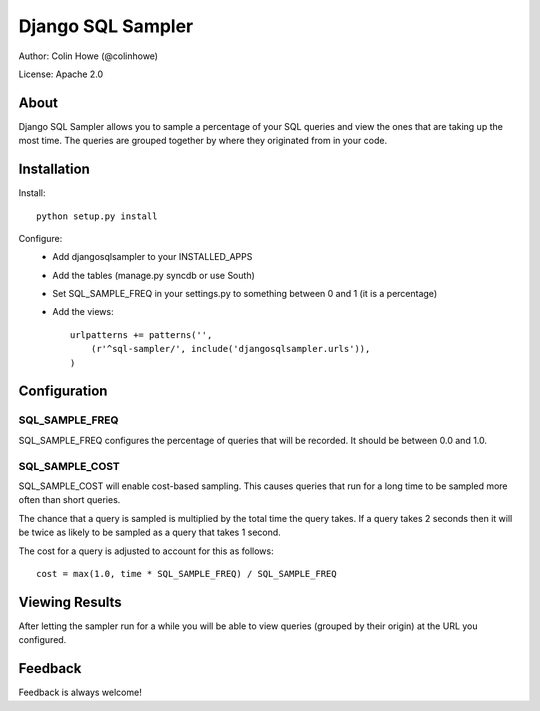 Django SQL Sampler
==================

Author: Colin Howe (@colinhowe)

License: Apache 2.0

About
-----

Django SQL Sampler allows you to sample a percentage of your SQL queries and
view the ones that are taking up the most time. The queries are grouped
together by where they originated from in your code.

Installation
------------

Install::

    python setup.py install

Configure:
 * Add djangosqlsampler to your INSTALLED_APPS
 * Add the tables (manage.py syncdb or use South)
 * Set SQL_SAMPLE_FREQ in your settings.py to something between 0 and 1 (it is a 
   percentage)
 * Add the views::

    urlpatterns += patterns('',
        (r'^sql-sampler/', include('djangosqlsampler.urls')),
    )

Configuration
-------------

SQL_SAMPLE_FREQ
~~~~~~~~~~~~~~~

SQL_SAMPLE_FREQ configures the percentage of queries that will be recorded. It
should be between 0.0 and 1.0.

SQL_SAMPLE_COST
~~~~~~~~~~~~~~~

SQL_SAMPLE_COST will enable cost-based sampling. This causes queries that run
for a long time to be sampled more often than short queries. 

The chance that a query is sampled is multiplied by the total time the query
takes. If a query takes 2 seconds then it will be twice as likely to be sampled
as a query that takes 1 second.

The cost for a query is adjusted to account for this as follows::

    cost = max(1.0, time * SQL_SAMPLE_FREQ) / SQL_SAMPLE_FREQ

Viewing Results
---------------

After letting the sampler run for a while you will be able to view queries
(grouped by their origin) at the URL you configured.

Feedback
--------

Feedback is always welcome!
